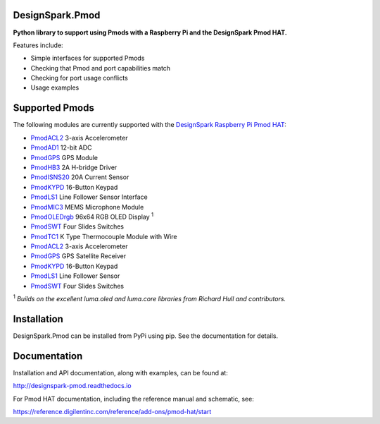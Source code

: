 DesignSpark.Pmod
---------------- 

.. image:: https://raw.githubusercontent.com/designsparkrs/DesignSpark.Pmod/master/docs/images/DesignSpark_Pmod_Library.jpg
   :alt: logo

.. image:: https://raw.githubusercontent.com/designsparkrs/DesignSpark.Pmod/master/docs/images/Pmod_HAT.jpg
   :alt: HAT

**Python library to support using Pmods with a Raspberry Pi and the DesignSpark Pmod HAT.**

Features include:

* Simple interfaces for supported Pmods
* Checking that Pmod and port capabilities match
* Checking for port usage conflicts
* Usage examples

Supported Pmods
---------------

The following modules are currently supported with the `DesignSpark Raspberry Pi Pmod HAT <https://uk.rs-online.com/web/p/processor-microcontroller-development-kits/1448419/>`_:

* `PmodACL2 <https://uk.rs-online.com/web/p/processor-microcontroller-development-kits/1346459/>`_ 3-axis Accelerometer 
* `PmodAD1 <https://uk.rs-online.com/web/p/processor-microcontroller-development-kits/1346443/>`_ 12-bit ADC
* `PmodGPS <https://uk.rs-online.com/web/p/processor-microcontroller-development-kits/1346455/>`_ GPS Module
* `PmodHB3 <https://uk.rs-online.com/web/p/processor-microcontroller-development-kits/1346445/>`_ 2A H-bridge Driver
* `PmodISNS20 <https://uk.rs-online.com/web/p/processor-microcontroller-development-kits/1368069/>`_ 20A Current Sensor
* `PmodKYPD <https://uk.rs-online.com/web/p/processor-microcontroller-development-kits/1720813/>`_ 16-Button Keypad
* `PmodLS1 <https://uk.rs-online.com/web/p/processor-microcontroller-development-kits/1368060/>`_ Line Follower Sensor Interface
* `PmodMIC3 <https://uk.rs-online.com/web/p/processor-microcontroller-development-kits/1346475/>`_ MEMS Microphone Module
* `PmodOLEDrgb <https://uk.rs-online.com/web/p/processor-microcontroller-development-kits/1346481/>`_ 96x64 RGB OLED Display :sup:`1`
* `PmodSWT <https://uk.rs-online.com/web/p/processor-microcontroller-development-kits/1643480/>`_ Four Slides Switches
* `PmodTC1 <https://uk.rs-online.com/web/p/processor-microcontroller-development-kits/1346476/>`_ K Type Thermocouple Module with Wire
* `PmodACL2 <https://uk.rs-online.com/web/p/processor-microcontroller-development-kits/1346459/>`_ 3-axis Accelerometer
* `PmodGPS <https://uk.rs-online.com/web/p/processor-microcontroller-development-kits/1346455/>`_ GPS Satellite Receiver
* `PmodKYPD <https://uk.rs-online.com/web/p/processor-microcontroller-development-kits/1720813/>`_ 16-Button Keypad
* `PmodLS1 <https://uk.rs-online.com/web/p/processor-microcontroller-development-kits/1368060/>`_  Line Follower Sensor
* `PmodSWT <https://uk.rs-online.com/web/p/processor-microcontroller-development-kits/1643480/>`_ Four Slides Switches

:sup:`1` *Builds on the excellent luma.oled and luma.core libraries from Richard Hull and contributors.*

Installation
------------

DesignSpark.Pmod can be installed from PyPi using pip. See the documentation for details.


Documentation
-------------

Installation and API documentation, along with examples, can be found at:

http://designspark-pmod.readthedocs.io

For Pmod HAT documentation, including the reference manual and schematic, see:

https://reference.digilentinc.com/reference/add-ons/pmod-hat/start
